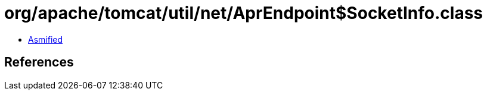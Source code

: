 = org/apache/tomcat/util/net/AprEndpoint$SocketInfo.class

 - link:AprEndpoint$SocketInfo-asmified.java[Asmified]

== References


